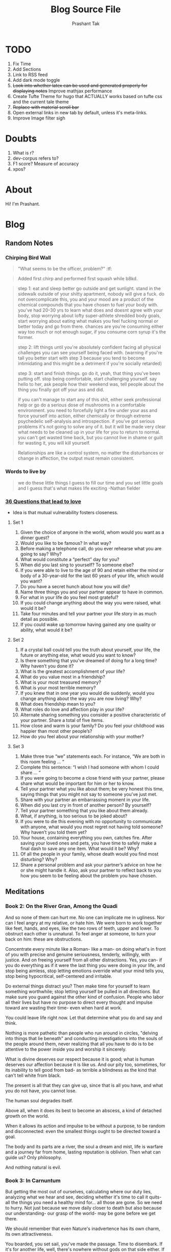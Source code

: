 :CONFIG:
#+hugo_base_dir: ../
#+seq_todo: TODO DRAFT DONE
#+options: creator:t
#+macro: updatetime {{{time(%B %e\, %Y)}}}
#+startup: inlineimages
#+startup: hidestars
# +startup: overview
#+startup: logdone
# #+startup: latexpreview
:END:

#+title: Blog Source File
#+author: Prashant Tak

* TODO
1. Fix Time
2. Add Sections
3. Link to RSS feed
4. Add dark mode toggle
5. +Look into whether latex can be used and generated properly for displaying notes+ Improve mathjax performance
6. Create Tufte Theme for hugo that ACTUALLY works based on tufte css and the current tale theme
7. +Replace with material scroll bar+
8. Open external links in new tab by default, unless it's meta-links.
9. Improve Image filter sigh
* Doubts
1. What is r?
2. dev-corpus refers to?
3. F1 score? Measure of accuracy
4. xpos?

* About
:PROPERTIES:
  :EXPORT_FILE_NAME: about
:EXPORT_HUGO_SECTION: about
:END:

Hi! I'm Prashant.

* Blog
:PROPERTIES:
:EXPORT_HUGO_SECTION: blog
:END:
** Random Notes
:PROPERTIES:
:EXPORT_FILE_NAME: random-notes
:END:
*** Chirping Bird Wall

#+begin_quote
"What seems to be the officer, problem?" :tf:
#+end_quote

#+begin_quote
Added first chirp and performed first squash while b8kd.
#+end_quote

#+begin_quote
[[../../../../../Data/Downloads/Media/channie/myNFT.jpg]]
#+end_quote

#+begin_quote
step 1: eat and sleep better go outside and get sunlight. stand in the sidewalk outside of your shitty apartment, nobody will give a fuck. do not overcomplicate this, you and your mood are a product of the chemical compounds that you have chosen to fuel your body with. you've had 20-30 yrs to learn what does and doesnt agree with your body, stop worrying about lofty super-athlete shredded body goals, start worrying about eating what makes you feel fucking normal or better today and go from there. chances are you're consuming either way too much or not enough sugar, if you consume corn syrup it's the former.

step 2: lift things until you're absolutely confident facing all physical challenges you can see yourself being faced with. (warning if you're tall you better start with step 3 because you tend to become intimidating and this might be a detriment if you're socially retarded)

step 3: start and finish things. go do it, yeah, that thing you've been putting off. stop being comfortable, start challenging yourself. say hello to her, ask people how their weekend was, tell people about the thing you finally got off your ass and did.

if you can't manage to start any of this shit, either seek professional help or go do a serious dose of mushrooms in a comfortable environment. you need to forcefully light a fire under your ass and force yourself into action, either chemically or through extreme psychedelic self-analysis and introspection. if you've got serious problems it's not going to solve any of it. but it will be made very clear what needs to be cleaned up in your life for you to return to normal. you can't get wasted time back, but you cannot live in shame or guilt for wasting it, you will kill yourself.
#+end_quote

#+begin_quote
Relationships are like a control system, no matter the disturbances or change in affection, the output must remain consistent.
#+end_quote

*** Words to live by
#+begin_quote
we do these little things I guess to
fill our time and you set little goals
and I guess that's what makes life
exciting
-Nathan fielder
#+end_quote
*** [[https://www.nytimes.com/2015/01/09/style/no-37-big-wedding-or-small.html][36 Questions that lead to love]]
+ Idea is that mutual vulnerability fosters closeness.
**** Set 1
1. Given the choice of anyone in the world, whom would you want as a dinner guest?
2. Would you like to be famous? In what way?
3. Before making a telephone call, do you ever rehearse what you are going to say? Why?
4. What would constitute a “perfect” day for you?
5. When did you last sing to yourself? To someone else?
6. If you were able to live to the age of 90 and retain either the mind or body of a 30-year-old for the last 60 years of your life, which would you want?
7. Do you have a secret hunch about how you will die?
8. Name three things you and your partner appear to have in common.
9. For what in your life do you feel most grateful?
10. If you could change anything about the way you were raised, what would it be?
11. Take four minutes and tell your partner your life story in as much detail as possible.
12. If you could wake up tomorrow having gained any one quality or ability, what would it be?
**** Set 2
13. If a crystal ball could tell you the truth about yourself, your life, the future or anything else, what would you want to know?
14. Is there something that you’ve dreamed of doing for a long time? Why haven’t you done it?
15. What is the greatest accomplishment of your life?
16. What do you value most in a friendship?
17. What is your most treasured memory?
18. What is your most terrible memory?
19. If you knew that in one year you would die suddenly, would you change anything about the way you are now living? Why?
20. What does friendship mean to you?
21. What roles do love and affection play in your life?
22. Alternate sharing something you consider a positive characteristic of your partner. Share a total of five items.
23. How close and warm is your family? Do you feel your childhood was happier than most other people’s?
24. How do you feel about your relationship with your mother?
**** Set 3
25. Make three true “we” statements each. For instance, “We are both in this room feeling ... “
26. Complete this sentence: “I wish I had someone with whom I could share ... “
27. If you were going to become a close friend with your partner, please share what would be important for him or her to know.
28. Tell your partner what you like about them; be very honest this time, saying things that you might not say to someone you’ve just met.
29. Share with your partner an embarrassing moment in your life.
30. When did you last cry in front of another person? By yourself?
31. Tell your partner something that you like about them already.
32. What, if anything, is too serious to be joked about?
33. If you were to die this evening with no opportunity to communicate with anyone, what would you most regret not having told someone? Why haven’t you told them yet?
34. Your house, containing everything you own, catches fire. After saving your loved ones and pets, you have time to safely make a final dash to save any one item. What would it be? Why?
35. Of all the people in your family, whose death would you find most disturbing? Why?
36. Share a personal problem and ask your partner’s advice on how he or she might handle it. Also, ask your partner to reflect back to you how you seem to be feeling about the problem you have chosen.
** Meditations
:PROPERTIES:
:EXPORT_FILE_NAME: meditations
:END:
*** Book 2: On the River Gran, Among the Quadi
And so none of them can hurt me. No one can implicate me in ugliness. Nor can I feel angry at my relative, or hate him. We were born to work together like feet, hands, and eyes, like the two rows of teeth, upper and lower. To obstruct each other is unnatural. To feel anger at someone, to turn your back on him: these are obstructions.

Concentrate every minute like a Roman- like a man- on doing what's in front of you with precise and genuine seriousness, tenderly, willingly, with justice. And on freeing yourself from all other distractions. Yes, you can- if you do everything as if it were the last thing you were doing in your life, and stop being aimless, stop letting emotions override what your mind tells you, stop being hypocritical, self-centered and irritable.

Do external things distract you? Then make time for yourself to learn something worthwhile; stop letting yourself be pulled in all directions. But make sure you guard against the other kind of confusion. People who labor all their lives but have no purpose to direct every thought and impulse toward are wasting their time- even when hard at work.

You could leave life right now. Let that determine what you do and say and think.

Nothing is more pathetic than people who run around in circles, "delving into things that lie beneath" and conducting investigations into the souls of the people around them, never realizing that all you have to do is to be attentive to the power inside you and worship it sincerely.

What is divine deserves our respect because it is good; what is human deserves our affection because it is like us. And our pity too, sometimes, for its inability to tell good from bad- as terrible a blindness as the kind that can't tell white from black.

The present is all that they can give up, since that is all you have, and what you do not have, you cannot lose.

The human soul degrades itself.

Above all, when it does its best to become an abscess, a kind of detached growth on the world.

When it allows its action and impulse to be without a purpose, to be random and disconnected: even the smallest things ought to be directed toward a goal.

The body and its parts are a river, the soul a dream and mist, life is warfare and a journey far from home, lasting reputation is oblivion.
Then what can guide us?
Only philosophy.

And nothing natural is evil.
*** Book 3: In Carnuntum
But getting the most out of ourselves, calculating where our duty lies, analyzing what we hear and see, deciding whether it's time to call it quits- all the things you need a healthy mind for... all those are gone.
So we need to hurry.
Not just because we move daily closer to death but also because our understanding- our grasp of the world- may be gone before we get there.

We should remember that even Nature's inadvertence has its own charm, its own attractiveness.

You boarded, you set sail, you've made the passage. Time to disembark. If it's for another life, well, there's nowhere without gods on that side either. If to nothingness, then you no longer have to put up with pain or pleasure, or go on dancing attendance on this battered crate, your body- so much inferior to that which serves it.
One is mind and spirit, the other earth and garbage.

Don't waste your the rest of your time here worrying about other people- unless it affects the common good. It will keep you from doing anything useful. You'll be too preoccupied with what so-and-so is doing, and why, and what they're saying, and what they're thinking, and what they're up to, and all the other things that throw you off and keep you from focusing on your own mind.
You need to avoid certain things in your train of thought: everything random, everything irrelevant. And certainly everything self-important or malicious.

He does only what is his to do, and considers constantly what the world has in store for him- doing his best, and trusting that all is *for* the best. For we carry our fate with us- and it carries us.

And he cares nothing for their praise- men who can't even meet their own standards.

... then don't make room for anything but it- for anything that might lead you astray, tempt you off the road, and leave you unable to devote yourself completely to achieving the goodness that is uniquely yours.

Choose what's best.
-Best is what benefits *me*.
As a rational being? Then follow through. Or just as an animal? Then say so and stand your ground without making a show of it.

Never regard something as doing you good if it makes you betray a trust, or lose your sense of shame, or makes you show hatred, suspicion, ill will, or hypocrisy, or a desire for things best done behind closed doors.

Your ability to control your thoughts- treat it with respect. It's all that protects your mind from false perceptions- false to your nature, and that of all rational beings. It's what makes thoughtfulness possible, and affection for other people, and submission to the divine.

It you do the job in a principled way, with diligence, energy and patience, if you keep yourself free of distractions, and keep the spirit inside you undamaged, as if you might have to give it back at any moment-
If you can embrace this without fear or expectation- can find fulfillment in what you're doing now, as Nature intended, and in superhuman truthfulness (every word, every utterance)- then your life will be happy.
No one can prevent that.

To make your mind your guide to what seems best: even people who deny the gods do that. Even people who betray their country. Even people who do sex behind closed doors.
If all rest is common coin, then what is unique to the good man?
To welcome with affection what is sent by fate. Not to stain or disturb the spirit within him with a mess of false beliefs.
*** Book 4
People try to get away from it all- to the country, to the beach, to the mountains. You always wish that you could too. Which is idiotic: you can get away from it anytime you like.
By going within.

An instant's recollection and there it is: complete tranquility. And by tranquility I mean a kind of harmony.

The things that have no hold on the soul. They stand there unmoving, outside it. Disturbance comes only from within- from our own perceptions.
That everything you see will soon alter and cease to exist. Think of how many changes you've already seen.
"The world is nothing but change. Our life is only perception."

If thought is something we share, then so is reason- what makes us reasoning beings.
If so, then the reason that tells us what to do and what not to do is also shared.
And if so, we share a common law.
And thus, are fellow citizens.
And fellow citizens of something.
And in that case, our state must be the world. What other entity could all of humanity belong to? And from it- from this state that we share- come thought and reason and law.

Choose not to be harmed, and you won't feel harmed. Don't feel harmed- and you haven't been.

It can ruin your life only if it ruins your character[fn:1]. Otherwise it cannot harm you- inside or not.

Two kinds of readiness are constantly needed:
1. to do only what the *logos* of authority and law directs, with the good of human beings in mind;
2. to reconsider your position, when someone can set you straight or convert you to his. But your conversion should always rest on a conviction that it's right, or benefits others- nothing else. Not because it's more appealing or more popular.

You have a mind?
-Yes.
Well, why not use it? Isn't that all you want- for it to do its job?

Not to live as if you had endless years ahead of you. Death overshadows you. While you're alive and able- be good.

The tranquility that comes when you stop caring what they say. Or think, or do. Only what *you* do. (Is this fair? Is this the right thing to do?)

But suppose those who remembered you were immortal and your memory undying. What good would it do you? And I don't just mean when you're dead, but in your own lifetime. What use is praise, except to make your lifestyle a little more comfortable?
"You're out of step- neglecting the gifts of nature to hand on someone's words in the future."

Beautiful things of any kind are beautiful in themselves and sufficient to themselves. Praise is extraneous. The object of praise remains what it was- no better and no worse. This applies, I think, even to "beautiful" things in ordinary life- physical objects, artworks.

Because most of what we say and do is not essential. If you can eliminate it, you'll have more time, and more tranquility. Ask yourself at any moment, "Is this necessary?"

Love the discipline you know, and let it support you. Entrust everything willingly to the gods, and then make your way through life- no one's master and no one's slave.

A key point to bear in mind: The value of attentiveness varies in propotion to its object. You're better off not giving the small things more time than they deserve.

Then what should we work for?
Only this: proper understanding; unselfish action; truthful speech. A resolve to accept whatever happens as necessary and familiar, flowing like water from that same source and spring.

On the verge of dying and still weighed down, still turbulent, still convinced external things can harm you, still rude to other people, still not acknowledging the truth: that wisdom is justice.

"A little wisp of soul carrying a corpse." - Epictetus.

What follows coheres with what went before. Not like a random catalogue whose order is imposed upon it arbitrarily, but logically connected. And just as what exists is ordered and harmonious. what comes into being betrays an order too. Not a mere sequence, but an astonishing concordance.

"Our words and actions should not be like those of sleepers" (for we act and speak in dreams as well) "or of children copying their parents" -doing and saying only what we have been told.

Suppose that a god announced that you were going to die tomorrow "or the day after". Unless you were a complete coward you wouldn't kick up a fuss about which day it was- what difference could it make? Now recognize that the difference between years from now and tomorrow is just as small.

Our lifetime is so brief. And to live it out in these cirumstances, among these people, in this body? Nothing to get excited about. Consider the abyss of time past, the infinite future. Three days of life or three generations: what's the difference?

Take the shortest route, the one that nature planned- to speak and act in the healthiest way. Do that, and be free of pain and stress, free of all calculation and pretension.

[fn:1] Character, as in the upholding of your innate morals, not as what is percieved by others.
*** Book 5
At dawn, when you have trouble getting out of bed, tell yourself: "I have to go to work- as a human being. What do I have to complain of, if I'm going to do what I was born for- the things I was brought into the world to do? Or is *this* what I was created for? To huddle under the blankets and stay warm?"
-But it's nicer here...
So you were born to feel "nice"? Instead of doing things and experiencing them? Don't you see the plants, the birds, the ants and spiders and bees going about their individual tasks, putting the world in order, as best as they can? And you're not willing to do your job as a human being? Why aren't you running to do what your nature demands?

But nature set a limit on that- as it did on eating and drinking. And you're over the limit. You've had more than enough of that. But not of working. There you're still below your quota.

Is helping others less valuable to you? Not worth your effort?

If an action or utterance is appropriate, then it's appropriate for you. Don't be put off by other people's comments and criticism. If it's right to say or do it, then it's the right thing for you to do or say.

Practice the virtues you *can* show: honesty, gravity, endurance, austerity, resignation, abstinence, patience, sincerity, moderation, seriousness, high-mindedness. Don't you see how much you have to offer- beyond excuses like "can't"? And yet you still settle for less.

Prayer for the Athenians:
/Zeus, rain down, rain down
On the lands and fields of Athens./
Either no prayers at all- or one as straightforward as that.

Look at the accomplishment of nature's plans in that light- the way you look at your own health- and accept what happens (even if it seems hard to accept). Accept it because of what it leads to: the good health of the world, and the well-being and prosperity of Zeus himself, who would not have brought this on anyone unless it brought benefit to the world as a whole. No nature would do that- bring something about that wasn't beneficial to what it governed.

[To be continued...]
** Worklog
:PROPERTIES:
:EXPORT_FILE_NAME: worklog
:END:
*** 1 June 2022
+ [-] Leave Everything, Learn Python
+ [ ] IUASCO
+ [ ] Programming Perl
+ [ ] DAS - From Scratch
*** 9 February 2022
+ [X] AnE Lab
+ [X] IIC Assignment
+ [X] DSA Catchup
+ [X] DSA Lab
+ [X] OOP 27 Jan Lecture

*** 3 February 2022
+ [X] Problem Formulation
*** 2 February 2022
+ [X] AnE Lab Submission (10 AM, 3rd Feb)
+ [X] SOP 2 Small Papers
+ [X] PowE Lab
*** 31 January 2022
+ [X] Chapter 2 T2 PowE
+ [X] Might be Test in AnE, so practice problems
+ [X] Prepare for IIC Tut too
** Morphosyntactic Tagging with a Meta-BiLSTM Model - An Overview
:PROPERTIES:
:EXPORT_FILE_NAME: nnfl-paper
:EXPORT_AUTHOR: Bernd Bohnet, et al
:END:
(Subtitle: /I had shingles, which is a painful disease./)
[[file:assets/machine_learning.png]]

This post contains a complete overview of the titled paper and provides a basic outline of related concepts. This paper aims to investigate to what extent having initial sub-word and word context insensitive representations affect performance.

*** Abstract
1. RNN leads to advances in speech tagging accuracy [[https://www.aclweb.org/anthology/K18-2001.pdf][Zeman et al]]
2. Common thing among models, /rich initial word encodings/.
3. Encodings are composed of recurrent character-based representation with learned and pre-trained word embeddings[fn:10].
4. Problem with the encodings, context restriced to a single word hence only via subsequent recurrent layers the word information is processed.
5. The paper deals with models that use RNN with sentence-level context.
6. This provides results via synchronized training with a meta-model that learns to combine their states.
7. Results are provided on part-of-speech and morphological tagging[fn:1] with great performance on a number of languages.
*** Terms
1. Morphosyntactic = Morphology + Syntax and Morphology is study of words, how they are formed, and their relationship to other words in the same language.
2. [[https://medium.datadriveninvestor.com/how-do-lstm-networks-solve-the-problem-of-vanishing-gradients-a6784971a577][RNN]]: [[https://arxiv.org/pdf/1211.5063.pdf][On difficulty of training RNNs]]
3. [[http://colah.github.io/posts/2015-08-Understanding-LSTMs/][LSTM]]: Long Short-Term Memory is a type of RNN that addresses the vanishing gradient problem through additional cells, input and output gates.
4. BiLSTM: It is a sequence processing model that consists of two LSTMs. They effectively increase the amount of information available to the network, improving the context available to the algorithm (e.g. knowing what words immediately follow and precede a word in a sentence).
*** [[https://www.kdnuggets.com/2018/06/getting-started-natural-language-processing.html][Basics of NLP]] / Pre-requisites
**** Key Terms
1. *NLP*: Natural Language Processing concerns itself with interaction of technology with human languages.
2. *Tokenization*: An early step in the NLP process which splits longer strings of text into smaller pieces, or /tokens/.
3. *Normalization*: A series of tasks meant to put all text on a level playing field i.e. converting it to lowercase, removing punctuation, expanding contractions, converting numbers to their word equivalents, stripping white space, removing stop words and so on.
   + *Stemming*: Process of eliminating affixes (suffixes, prefixes, infixes, circumfixes) from a word to obtain its stem. For example, /running/ becomes /run/.
   + *Lemmatization*: It's related to stemming but is able to capture canonical forms based on the word's lemma (root form). For example, /better/ would turn into /good/.
4. *Corpus*: The latin word for /body/ refers to a collection of texts which may be formed of a single language of texts, or multiple. They are generally used for statistical linguistic analysis and hypothesis testing.
5. *Stop words*: Filter words which contribute little to the overall meaning of text since they are the very common words of the language. For example: /the/, /a/ etc.
6. *Parts-of-speech (POS) Tagging*: It consists of assigning a category tag to the tokenized parts of a sentence such as nouns, verbs, adjectives etc. The category of words is distinguished since they share similar grammatical properties.
7. *Statistical Language Modeling*: It's the process of building a model which takes /words/ as input and assign probabilities to the various sequences that can be formed using them.
8. *Bag of words*: It's a representation model used to simplify the contents of a selection of text by just reducing the words to their frequency.
9. *n-gram*: It focuses on preserving contagious sequences of N items from the text selection.
**** A framework for NLP
1. *Data Collection or Assembly*: Building the corpus
2. *Data Preprocessing*: Perform operations on the collected corpus which consists of tokenization, normalization, substitution (noise removal).
3. *Data Exploration & Visualization*: Includes visualizing word counts and distributions, generating wordclouds, performing distance measures.
4. *Model Building*: Choosing the language models (FSM, MM), classifiers and sequence models (RNNs, LSTMs).
5. *Model Evaluation*
**** Data Representation
1. We need to encode text in a way that can be controlled by us using a statistical classifier.
2. We go from a set of categorical features in text: words, letters, POS tags, word arrangement, order etc to a series of /vectors/.
3. *One-hot Encoding* (Sparse Vectors) :
   + Each word, or token corresponds to a vector element.
   + Result of one-hot encoding is a sparse matrix, that is, for a corpus containing a lot of tokens, representing a small subset of them would lead to a lot of zero vectors which would consume a large amount of memory.
   + One more drawback is that while it contains the information regarding the presence of a certain word, it lacks positional information so making sense of the tokens is not an option. For example, /Kate hates Alex/ is the same as /Alex hates Kate/.
   + Variants of one-hot encoding are /bag-of-words/, /n-gram/ and /TF-IDF/ representations.
4. *Dense Embedding Vectors*:
   + The information of the semantic relationship between tokens can be conveyed using manual or learned POS tagging that determines which tokens in a text perform what type of function. (noun, verb, adverb, etc)
   + This is useful for /named entity recognition/, i.e. our search is restricted to just the nouns.
   + But if one represents /features/[fn:2] as dense vectors i.e. with core features embedded into an embedding space of size /d/ dimensions, we can compress the number of dimensions used to represent a large corpus into a manageable amount.
   + Here, each feature no longer has its own dimension but is rather mapped to a vector.
**** [[http://www.iro.umontreal.ca/~lisa/pointeurs/turian-wordrepresentations-acl10.pdf][Word Representation]]
**** [[https://medium.com/analytics-vidhya/information-from-parts-of-words-subword-models-e5353d1dbc79#:~:text=Subword%2Dmodels%3A%20Byte%20Pair%20Encodings%20and%20friends,-2.1%20Byte%20pair&text=Byte%20pair%20encoding%20(BPE)%20is,pairs%20into%20a%20new%20byte.&text=BPE%20is%20a%20word%20segmentation,(Unicode)%20characters%20in%20data.][Subword models]]
1. *Purely Character-level models*: In character-level modes, word embeddings[fn:3] can be composed of character embeddings which have several advantages. /Character-level/ models are needed because:
   + Languages like Chinese don't have /word segmentations/.
   + For languages that do have, they segment in different ways.
   + To handle large, open, informal vocabulary.
   + Character level model can generate embeddings for /unknown/ words.
   + Similar spellings share similar embeddings
2. *Subword-models*: TBD???
*** Morphology
It is a section of grammar whose main objects are *words* of languages, their /significant parts/ and /morphological signs/. Morphology studies:
+ Inflection
+ Derivation
+ POS
+ Grammatical values
**** Grammatical Value

*** Introduction
Morphosyntactic tagging accuracy has improved due to using BiLSTMs to create /sentence-level context sensitive encodings/[fn:4] of words which is done by creating an initial context insensitive word representation[fn:5] having three parts:
1. A dynamically trained word embedding
2. A fixed pre-trained word-embedding, induced from a large corpus
3. A sub-word character model, which is the final state of a RNN model that ingests one character at a time.
In such a model, sub-word character-based representations only interact via subsequent recurrent layers. To elaborate, context insensitive representations would normalize words that shouldn't be, but due to the subsequent BiLSTM layer, this would be overridden. This behaviour differs from traditional linear models.[fn:6]

This paper aims to investigate to what extent having initial subword and word context insensitive representations affect performance. It proposes a hybrid model based on three models- context sensitive initial character and word models and a meta-BiLSTM model which are all trained synchronously.

On testing this system on 2017 CoNLL data sets, largest gains were found for morphologically rich languages, such as in the Slavic family group. It was also benchmarked on English PTB(?) data, where it performed extremely well compared to the previous best system.
*** Related Work
1. An excellent example of an accurate linear model that uses both word and sub-word features.[fn:6] It uses context sensitive n-gram affix features.
2. First Modern NN for tagging which initially used only word embeddings[fn:7], was later extended to include suffix embeddings.[fn:8]
3. TBD TBD
4. This is the jumping point for current architectures for tagging models with RNNs.[fn:5]
5. Then [fn:4] showed that subword/word combination representation leads to state-of-the-art morphosyntactic tagging accuracy.
*** Models
**** Sentence-based Character Model
In this model, a BiLSTM is applied to all characters of a sentence to induce fully context sensitive initial word encodings. It uses sentences split into UTF8 characters as input, the spaces between the tokens are included and each character is mapped to a dynamically learned embedding. A forward LSTM reads the characters from left to right and a backward LSTM reads sentences from right to left.

#+CAPTION: Sentence-based Character Model: The representation for the token /shingles/ is the concatenation of the four shaded boxes.
[[file:assets/nnfl1a.png]]

For an /n/-character sentence, for each character embedding \((e_{1}^{char},...,e_{n}^{char})\), a BiLSTM is applied:
\[
f_{c,i}^{0},b_{c,i}^{0} = BiLSTM(r_{0},(e_{1}^{char},...,e_{n}^{char}))_{i}
\]
For multiple layers(/l/) that feed into each other through the concatenation of previous layer encodings, the last layer has both forward \((f_{c,l}^{l},...,f_{c,n}^{l})\) and backward \((b_{c,l}^{l},...,b_{c,n}^{l})\) output vectors for each character.

To create word encodings, relevant subsets of these context sensitive character encodings are combined which can then be used in a model that assigns morphosyntactic tags to each word directly or via subsequent layers. To accomplish this, the model concatenates upto four character output vectors: the {/forward, backward/} output of the {/first, last/} character in the token /T/ = \((F_{1st}(w), F_{last}(w), B_{1st}(w), B_{last}(w))\) which are represented by the four shaded box in /Fig. 1/.

Thus, the proposed model concatenates all four of these and passes it as input to an multilayer perceptron (MLP):
\[
g_{i} = concat(T)
\]
\[
m_{i}^{chars} = MLP(g_{i})
\]
A tag can then be predicted with a /linear classifier/ that takes as input \(m_{i}^{chars}\), applies a /softmax/ function and chooses for each word the tag with highest probability.
**** Word-based Character Model
To investigate whether a sentence sensitive character model (/Fig.1/) is better than a model where the context is restricted to the characters of a word, (/Fig.2/) which uses the final state of a unidirectional LSTM, combined with the attention mechanism of (ADD REF: cao rei) over all characters.

#+CAPTION: Word-based Character Model: The token is represented by concatenation of attention over the lightly shaded boxes with the final cell (dark box).
[[file:assets/nnfl1b.png]]

#+CAPTION: BiLSTM variant of Character-level word representation
[[file:assets/nnfl1.png]]

**** Sentence-based Word Model
The inputs are the words of the sentence and for each of the words, we use pre-trained word embeddings \((p_{1}^{word},...,p_{n}^{word})\) summed with a dynamically learned word embedding for each word in the corpus \((e_{1}^{word},...,e_{n}^{word})\):
\[
in_{i}^{word} = e_{i}^{word}+p_{i}^{word}
\]
The summed embeddings \(in_{i}\) are passed as input to one or more BiLSTM layers whose output \(f_{w,i}^{l}, b_{w,i}^{l}\) is concatenated and used as the final encoding, which is then passed to an MLP:
\[
o_{i}^{word} = concat(f_{w,i}^{l}, b_{w,i}^{l})
\]
\[
m_{i}^{word} = MLP(o_{i}^{word})
\]
The output of this BiLSTM is essentially the Word-based Character Model before tag prediction, with the exception that the word-based character encodings are excluded.

#+CAPTION: Tagging Architecture of Word-based Character Model and Sentence-based Word Model
[[file:assets/nnfl2a.png]]

**** Meta-BiLSTM: Model Combination
If each of the character or word-based encodings are trained with their own loss and are combined using an additional meta-BiLSTM model, optimal performance is obtained. The meta-biLSTM model concatenates the output of context sensitive character and word-based encoding for each word and puts this through another BiLSTM to create an /additional/ combined context sensitive encoding. This is followed by a final MLP whose output is passed to a linear layer for tag prediction.
\[
cw_{i} = concat(m_{i}^{char}, m_{i}^{word})
\]
\[
f_{m,i}^{l}, b_{m,i}^{l} = BiLSTM(r_{0},(cw_{0},...,cw_{n}))_{i}
\]
\[
m_{i}^{comb} = MLP(concat(f_{m,i}^{l}, b_{m,i}^{l}))
\]

#+CAPTION: Tagging Architecture of Meta-BiLSTM. Data flows along the arrows and the optimizers minimize the loss of the classifiers independently and backpropogate along the bold arrows.
[[file:assets/nnfl2b.png]]
**** Training Schema
Loss of each model is minimized independently by separate optimizers with their own hyperparameters which makes this a multi-task learning model and hence a schedule must be defined in which individual models are updated. In the proposed algorithm, during each epoch, each of the models are updated in sequence using the entire training data.

[[file:assets/nnflAlg.png]]

In terms of model selection, after each epoch, the algorithm evaluates the tagging accuracy of the development set and keeps the parameters of the best model. Accuracy is measured using the meta-BiLSTM tagging layer, which requires a forward pass through all three models. Only the meta-BiLSTM layer is used for model selection and test-time prediction.

The training is synchronous as the meta-BiLSTM model is trained in tandem with the two encoding models, and not after they have converged. When the meta-BiLSTM was allowed to back-propagate through the whole network, performance degraded regardless of the number of loss functions used. Each language could in theory used separate hyperparameters but identical settings for each language works well for large corpora.
*** Experiments and Results
**** Experimental Setup
The word embeddings are initialized with zero values and the pre-trained embeddings are not updated during training. The dropout[fn:9] used on the embeddings is achieved by a single dropout mask and dropout is used on the input and the states of the LSTM.

#+NAME: Architecture
| Model | Parameter                     | Value |
|-------+-------------------------------+-------|
| C,W   | BiLSTM Layers                 |     3 |
| M     | BiLSTM Layers                 |     1 |
| CWM   | BiLSTM size                   |   400 |
| CWM   | Dropout LSTM                  |  0.33 |
| CWM   | Dropout MLP                   |  0.33 |
| W     | Dropout Embeddings            |  0.33 |
| C     | Dropout Embedding             |   0.5 |
| CWM   | Nonlinear Activation Fn (MLP) |   ELU |

TODO Add two remaining tables
**** Data Sets
**** POS Tagging Results
**** POS Tagging on WSJ
**** Morphological Tagging Results
*** Ablation Study (Takeaways)
+ *Impact of the training schema*: Separate optimization better than Joint optimization
+ *Impact of the Sentence-based Character Model*: Higher accuracy than word-based character context
+ *Impact of the Meta-BiLSTM Model Combination*: Combined model has significantly higher accuracy than individual models
+ *Concatenation Strategies for the Context-Sensitive Character Encodings*: Model bases a token encoding on both forward and backward character representations of both first and last character in token. (/Fig. 1/) ....
+ *Sensitivity to Hyperparameter Search*: With larger network sizes, capacity of the network increases, but it becomes prone to overfitting. Future variants of this model might benefit from higer regularization.
+ *Discussion*: TODO Proposed modifications
*** Conclusions
*** Readings and Resources
1. Pytorch: [[https://pytorch.org/tutorials/beginner/nn_tutorial.html][Beginner Guide]], [[https://deeplizard.com/learn/playlist/PLZbbT5o_s2xrfNyHZsM6ufI0iZENK9xgG][Detailed Guides]], [[https://www.cs.toronto.edu//~lczhang/360/][Notebook form]]
2. Math: [[https://explained.ai/matrix-calculus/index.html][Matrix Calculus]], [[https://mml-book.com/][Book]]
3. Basics:
   + [[https://www.kaggle.com/learn/python][Python]]
   + [[https://realpython.com/jupyter-notebook-introduction/#getting-up-and-running-with-jupyter-notebook][Jupyter]]
   + [[http://cs231n.github.io/python-numpy-tutorial/#numpy][Numpy]], [[https://nbviewer.jupyter.org/github/jrjohansson/scientific-python-lectures/blob/master/Lecture-2-Numpy.ipynb][Numpy 2]]
   + [[https://mlcourse.ai/articles/topic1-exploratory-data-analysis-with-pandas/][Pandas]], [[https://www.kaggle.com/learn/pandas][Pandas 2]]
   + [[https://mlcourse.ai/articles/topic2-visual-data-analysis-in-python/][Matplotlib]], [[https://matplotlib.org/matplotblog/posts/an-inquiry-into-matplotlib-figures/][Matplotlib 2]]
   + [[https://mlcourse.ai/articles/topic2-part2-seaborn-plotly/][Seaborn]]
   + [[http://scipy-lectures.org/][Overview]]
4. Interactive Tutorials on [[https://www.deeplearning.ai/ai-notes/initialization/][Weight Initialization]], [[https://www.deeplearning.ai/ai-notes/optimization/][Different Optimizers]]
5. Rougier's Bits
   + [[https://github.com/rougier/matplotlib-tutorial][Matplotlib Tutorial]], [[https://github.com/matplotlib/cheatsheets][Matplotlib Cheatsheets]]
   + [[https://github.com/rougier/numpy-tutorial][Numpy Tutorial]], [[https://www.labri.fr/perso/nrougier/from-python-to-numpy/][From Python to Numpy]], [[https://github.com/rougier/numpy-100][100 Numpy Exercises]]
   + [[https://www.labri.fr/perso/nrougier/python-opengl/][Python & OpenGL for Scientific Visualization]], [[https://github.com/rougier/scientific-visualization-book][Scientific Visualization]]
6. NLP: [[https://github.com/microsoft/nlp-recipes][Best Practices]], [[https://nlpoverview.com/][DL Techniques for NLP]]
7. BiLSTM: [[https://arxiv.org/pdf/1807.00818v1.pdf][Improving POS tagging]]
8. [[https://github.com/google/meta_tagger][Implementation]] of the paper
*** Specific to Paper
1. [[https://universaldependencies.org/guidelines.html][Universal Dependencies]]
2. [[https://lena-voita.github.io/nlp_course.html][Great Tutorial for NLP]]
3. [[https://github.com/Sdernal/Morphology/blob/master/README.md][Morphology]]
*** Footnotes
[fn:1] Morphological tagging is the task of assigning labels to a sequence of tokens that describe them morphologically. As compared to Part-of-speech tagging, morphological tagging also considers morphological features, such as case, gender or the tense of verbs.
[fn:2] They are the different categorical characteristic of the given data. For example, it could be /grammatical/ classes or some /physical/ features. It is context and result dependent. Then for each token, a weight is assigned to it with respect to each feature.
[fn:3] A word embedding is a learned representation for text where words that have the same meaning have a similar representation.
[fn:4] [[https://www.aclweb.org/anthology/K17-3002.pdf][Graph based Neural Dependency Parser]]
[fn:5] [[https://arxiv.org/pdf/1604.05529.pdf][POS Tagging with BiLSTM]]
[fn:6] [[http://citeseerx.ist.psu.edu/viewdoc/download;jsessionid=40AFFD632AC50016FE3B435B5C3FD50F?doi=10.1.1.4.7273&rep=rep1&type=pdf][*Fast POS Tagging: SVM Approach]]
[fn:7] [[http://machinelearning.org/archive/icml2008/papers/391.pdf][Unified architecture for NLP]]
[fn:8] [[https://www.jmlr.org/papers/volume12/collobert11a/collobert11a.pdf][NLP(almost) from Scratch]]
[fn:9] Dropping out units (hidden and visible) in a neural network, helps prevent the network from overfitting.
[fn:10] [[https://medium.com/@b.terryjack/nlp-everything-about-word-embeddings-9ea21f51ccfe][Everything about Embeddings]] Embedding converts symbolic representations into meaningful
** Another nix post in the wall
:PROPERTIES:
:EXPORT_FILE_NAME: nix-intro
:END:
*** Starting
Are you using Nixos? This is not for you.
Do you want multi-user installation? This is not for you.
This is only useful if you want to use both flakes and home-manager.

+ Single-user installation (no sudo needed, easier to remove, good for testing purposes)
  #+begin_src sh
  sh <(curl -L https://nixos.org/nix/install) --no-daemon
  #+end_src
+ Source the new profile or login.
    =. ~/.nix-profile/etc/profile.d/nix.sh=
+ Since most of the nix "guides" are outdated, check what your current version supports =nix --help=, at the time of writing this, there's no need to enable experimental features for flakes :)
+ Upgrading nix:
  #+begin_src sh
  nix-channel --update; nix-env -iA nixpkgs.nix nixpkgs.cacert
  #+end_src
+ Check if =nixpkgs-unstable= channel (package sources basically) is installed or not by =nix-channel --list=
+ You can look at user-installed packages by =nix-env --query=
*** Home manager:
Allows declarative configuration of user-specific (non global) packages and dotfiles.
****** Installation
  #+begin_src sh
  nix-channel --add https://github.com/nix-community/home-manager/archive/master.tar.gz home-manager
  nix-channel --update
  #+end_src

    In =.bash_profile=. (might not be needed for single-user systems, check back later)
  #+begin_src sh
  export NIX_PATH=${NIX_PATH:+:$NIX_PATH}$HOME/.nix-defexpr/channels:/nix/var/nix/profiles/per-user/root/channels
  #+end_src

    In your =.bash_profile=, add below and source the profile for your current session.
  #+begin_src sh
  source "$HOME/.nix-profile/etc/profile.d/hm-session-vars.sh"
  #+end_src
****** Configuration
Now check =~/.config/nixpkgs/home.nix=, if it exists then for the most part you've successfully installed (not sure about configuration) home-manager. Building a configuration produces a directory in the Nix store that contains all files and programs that should be available in your home directory and Nix user profile, respectively. Run =home-manager build= to successfully verify. Also periodically check =home-manager news= for updates regarding new changes to packages that are referred in your config. After [[https://nix-community.github.io/home-manager/index.html#sec-install-standalone][adding some packages]] (section 2.1), run =home-manger switch=.
*** Fleyks
Flakes allow us to define inputs (you can think of them as dependencies) and outputs of packages in a declarative way and allow for dependency pinning using locks. As of writing this (June 2022) flakes are still experimental, so they must be enabled explicitly, ugh.

#+begin_src sh
nix-env -iA nixpkgs.nixFlakes
#+end_src

This replaces nix 2.9.0 with 2.8.1? WTF is happening. Sigh, for now we enable experimental features.

#+begin_src sh
mkdir -p ~/.config/nix
echo 'experimental-features = nix-command flakes' >> ~/.config/nix/nix.conf
#+end_src

God, the documentation is so stinky for flakes, like there are /n/ variants sayings /n^2/ different things, so for now I'm just winging it. Comment out the stateVersion from =home.nix= and in the same directory create a =flake.nix=. Replace jdoe with your username. Also the stateVersion can be changed accordingly to upgrade your =home-manager=.

#+begin_src nix
{
  description = "Home Manager configuration of Jane Doe";

  inputs = {
    # Specify the source of Home Manager and Nixpkgs
    home-manager.url = "github:nix-community/home-manager";
    nixpkgs.url = "github:nixos/nixpkgs/nixos-unstable";
    home-manager.inputs.nixpkgs.follows = "nixpkgs";
  };

  outputs = { home-manager, ... }:
    let
      system = "x86_64-linux";
      username = "jdoe";
    in {
      homeConfigurations.${username} = home-manager.lib.homeManagerConfiguration {
        # Specify the path to your home configuration here
        configuration = import ./home.nix;

        inherit system username;
        homeDirectory = "/home/${username}";
        # Update the state version as needed.
        # See the changelog here:
        # https://nix-community.github.io/home-manager/release-notes.html#sec-release-21.05
        stateVersion = "22.05"; # TODO add current unstable home-manager version

        # Optionally use extraSpecialArgs
        # to pass through arguments to home.nix
      };
    };
}
#+end_src

Now it's time to flake-ify your =hm=. Here <flake-uri> would be =path:.config/nixpkgs= assuming your pwd is =~=.

#+begin_src sh
home-manager switch --flake '<flake-uri>#jdoe'
#+end_src

The flake inputs are not upgraded automatically when switching. The analogy to the command =home-manager --update= ... is =nix flake update=. If updating more than one input is undesirable, the command =nix flake lock --update-input <input-name>= can be used.

** Old Headings
*** Why?
*** Benefits
*** Home-manager
*** Flakes
*** Overlays
*** Profiles
*** Multi User
*** Nix Shell
** Japanese Resources :noexport:
   :PROPERTIES:
   :EXPORT_FILE_NAME: japanese-guide
   :END:
*** JPod101
    Add a nice collection of their videos and cheatsheet materials since most sources don't really tell much about their actual content.
*** Hiragana
    + Why? All other basic textbooks have as requirement, romaji as a crutch that hurts later on
    + Tofugu Guide
    + Tae Kim Quiz
*** Katakana
    + Important thing to not delay learning it even when other sources say so.
    + TODO Add sources and more info
*** Kanji + Grammar + Vocabulary
**** Intro
     + Important step because after crossing the initial simple hurdle you're presented with a mammoth choice.
     + Genki - Mention ToKini
     + Grammar - Use genki before Tae Kim??
     + Kanji - Can I promote WaniKani Anki Deck???
     + Vocabulary
     + Readings - Tofugu article
**** Tango N5 deck
     | 彼   | Kare   | He   |
     | 彼女 | Kanojo | She  |
     | 名前 | Namae  | Name |
     |      |        |      |

*** Grammar Points
**** Verb Conjugation
     Start with misa's video then watch Andy's.
**** Particles (Do after conjugation!)
     + =は= (pronounced as wa): TOPIC MARKER- It marks the topic of a clause and creates focus. Translation: /as for, speaking of/. It can also be use as a CONTRASTING MARKER where =demo= acts as /but/ For example, I eat bread, *but* I *don't* eat butter. Here the topics bread and butter would be followed by the topic marker. =kore= means /this/ can can be just as a pointer for distinguishing an object
     + =ga=: SUBJECT PARTICLE- Since it denotes existence, it is generally used with =arimasu= and =imasu= (for animate things) meaning (/to have/ or /to exist/) There existence copulas can be negated by turning =su= to =sen=. It can be used as a DESIRE MARKER: `S + O + =ga= + Adjective of desire` for example =hoshii desu= which is /(I) want/ or `Stem of verb + =tai desu= ` which is /[I] want to [verb]/.
*** Pitch Accent
- Playlist
- My notes
- kotu.io

*** Bunpro
**** N5
***** Level 1
      1. da:
         + to be/is
         + Do not use with i-adj. (Cure Dolly video)
         + Noun+da
         + na-adj+da
         + Casual
      2. desu:
         + to be/is
         + Can be used with both na/i-adj
         + Noun/Adj + desu
         + Polite version of da
      3. wa(ha):
         + denotes the .... (use notes from text)
         + Sentence Topic + wa
         + Emphasizes what comes after it unlike ga.
         + ....
      4. mo:
         + also, too as well
         + Noun + mo
         + atashi mo. (me too)
         + Kore mo sensei desu. (He is also a teacher)
      5. kore:
         + this
         + kore wa penn desu.
         + kore mo hitsyoo desu. (This is also necessary)
      6. no:
         + indicates possession
         + Noun 1 + no + Noun 2
         + これも私のペンです。 (This is also my pen)
      7. ii:
         + adjective meaning "good"
         |          | Present | Past        |
         | Postive  | ii      | yokatta     |
         | Negative | yokunai | yokunakatta |
         + yoku also means "frequently/often" be careful
         + テストは、よくなかった。(Test was not good)
      8. ka:
         + question particle
         + Phrase + ka
         + 明日もいいですか。(ashita) (Is tomorrow also good?)
***** Level 2
      1. deshoo:
         + right? probably
         + Asking for confirmation
         + Noun/Verb/Adj + deshyoo
         + 明日も雨でしょう。 (ashita, ame) (It will also probably rain tomorrow)
      2. ga:
         + Subject marker identifier
         + Subject + ga
         + Denotes who or what performed the action, emphasizes what came before it
      3. sore:
         + that
         + それもいいです。(That is also good.)
      4. ru-verbs/Ichidan verbs:
         | Conjugation | Casual      | Polite           |
         | Present     | taberu      | tabemasu         |
         | Past        | tabeta      | tabmashita       |
         | Negative    | tabenai     | tabemasen        |
         | Neg. Past   | tabenakatta | tabemasendeshita |
      5. gaaru:
         + To be/ There is
         + Polite form: gaarimasu
         + Noun + gaaru
         + For non-living things
         + Ga is often omitted in casual speech
      6. koko:
         + here/ this place
         + (Near the speaker)
      7. to:
         + and/ with
         + Noun + to + Noun/Verb
         + When listing nouns, to: exhaustive, ya: non-exhaustive
      8. ~ ndesu.nodesu
         +

*** Anki Deck Sequence:
1. Hiragana Deck
2. Katakana Deck
3. Katakana Sentences
4. Kanji Deck: Either RTK order Allinone or WaniKani? or Kanji deck by [[https://sites.google.com/view/jo-mako/home][Jo Mako]]
5. Grammar Deck: Jo Mako
6. Vocabulary: Tango decks + JP1K + Kanji in context
** Creating a blog using ox-hugo, org mode and github pages
:PROPERTIES:
:EXPORT_FILE_NAME: blog-creation
:END:

I was going to make a post explaining how I made this blog but it was rendered pretty useless by [[https://dev.to/usamasubhani/setup-a-blog-with-hugo-and-github-pages-562n][this.]] So yeah, I might archive this later.

1. Install hugo from your package manager.
2. Create a new site:
   #+begin_src sh
hugo new site blog
   #+end_src
3. Add a theme:
   #+begin_src sh
cd blog
git init
git submodule add <theme_url> themes/<name>
   #+end_src
4. Install ox-hugo in emacs
   #+begin_src emacs-lisp
;; goes in packages.el
(package! ox-hugo)

;; goes in config.el
(use-package ox-hugo
  :after ox)
   #+end_src
5. TODO Explain the process of content and properties, tags etc.
6. Export
7. Config.toml (theme, title, url, publishdir, etc)
8. Run server, check localhost.
9. Push
10. Go to GitHub repository Settings > GitHub pages. Select /docs in Source.
11. Voila!
** Updates & A letter to self
:PROPERTIES:
:export_file_name: january-update
:END:
Hi there, it's been a while.
I doubt anyone's reading these but I felt like writing something regardless.

So I've started going ham into kanji study again, (hopefully this time it's more fruitful) and I think that now I'm getting the appeal of immersion and how beneficial it can be paired with the right amount of active recognition of what you're recalling from your anki reps.

Coming to the S.M.A.R.T. (Specific, Measurable, Attainable, Realistic, and Time Bound) goals regarding japanese, let's try to set some shall we? So that we have something to look forard to and back on.

+ In the month of february, you should ideally finish JLPT N5 vocabulary and kanji, also for kanji, it should be the RRTK450 deck.
+ Alongwith that, you should start repping JP1K if it's manageable.
+ For the final and optional goal, you should try to go through atleast the entire beginner's section of TaeKim.

Moving onto academic stuff, I messed up my sleeping schedule again and due to which I missed an easy test. This had been a problem that has persistently plagued me in the past and has done a lot of harm to my grades. So we should set some lifestyle goals.

+ Sleep around 11 PM, no more late night twitch streams or binging TV shows. You can do the same in between classes or watch highlights later. If you don't set your priorities now, you'll definitely regret it later.
+ One thing that I was very skeptical of in the past was taking baths daily, (even now I get lazy all the time), but what I've realised is that it really helps reset your mind and freshens up your body in inexplicable ways. So you should really try to follow through with this.
+ The major time consuming activites of your day are watching random stuff on streaming websites, to turn that into a positive you should really devote that time into immersion, that'll count towards your language learning hours and leisure time simultaneously.
+ The other major time sink is constantly checking the three social media platforms that you engage with, namely Twitter, Instagram and Discord. Now you shouldn't go all out and stop using these services altogether, you've tried that in the and have failed. A better alternative would be to set time limits/period each day during which you'll browse these networks. For now, a good starting point would be 30 mins each day after 9PM.

Now comes the real stuff, the reason why this post is needed and whenever you feel that you're straying from the goals mentioned here, what you should look back to.

There's an extremely urgent requirement for you to succeed in your college life which most of the shows that you watch fail to depict, that is having good grades. For as long as you've been in college, you've tried to portray yourself as this person that doesn't care about grades and in the process hampered your academic capabilites a lot. This type of attitude would've been fine if you were actually doing well but with that clearly not being the case, it's high time that you really change your attitude. The goals for this semester would be having consistent reviews of daily classes, just look at the situation as doing anki reps, if you miss a single day, it piles up so much that recovering is hard and the burden increases exponentially. Since the semester has just started you can easily make up for the lost time.

+ [A] Daily revisions of the day's classes
+ [B] Preparing for next day's classes
+ [C] Attempt textbook questions

Now it's time for miscellaneous things that you should really focus on in order to really up your skillset and builld up your credentials.
+ Finish SOP work by tuesday, you have that meeting on wednesday which /really, really/ needs to go well. Oh and one more thing that I would've completely missed, finish Power Electronics lab work.
+ Start going through the ITMO lectures, your goal should be to be done with them by the time February comes to an end.
+ One thing which you've been really lackadaisical about is having an internship which would reflect your work ethic and since you didn't really have the grades to sit for them during last season, you thought you'd /"crack"/ GSoC and add that as work experience, alas your sloth-like mentality has put you in a very difficult position when it comes to that too, since you've practically made no effort to keep in touch with the org or contribute towards their project while others have made huge strides, you need to play catch-up now.
+ Start going through their code base, look at issues, merged PRs and previous year successful contributions, try to model them and constantly stay in touch with the org members so that they're aware of your existence. Build up some kind of rapport with them so that they feel like you're in it for the long run.
+ Optional goals for this category would be to work a bit on corfu and mpc/music modules for doom.

This is all I could think of for now, and since your OOP lab's starting in any minute, so it's time to pen down, call it a day and follow through on what you've put out for the whole world to see.

You're responsible for your own success.

Go break a leg! :)
* Readings
* Resources
* Notes
:PROPERTIES:
:EXPORT_HUGO_SECTION: notes
:END:
** Computation
:PROPERTIES:
:EXPORT_FILE_NAME: computation-das
:END:
*** Simplicity
**** Turing Machine

- Infinite Tape: For memory purposes
  =....................BBBBBBBBBBBBBB................=
  =..........................^.......................=

#+begin_src python
user.save()
user.email = "alice@example.com"
#+end_src

**** Lambda Calculus
*** Limits - The Halting Problem
*** Structure
**** Turing Equivalence
**** Finite State Machines
**** Chomsky Hierarchy
1. Regex
2. Recognize Python
3. Recognize C++, JS etc
4. Turing-equivalent
** Differential Geometry :noexport:
:PROPERTIES:
:EXPORT_FILE_NAME: dg-notes
:END:
*** Theory of Space Curves
**** Representation of space curves
+ Level Curve: f(x,y,z) = C
+ From level curves to parametrized curves:
  $y=x^{2} <-----> \gamma(t)=(\gamma_{1}(t),\gamma_{2}(t))$ Taking $\gamma_{1}(t)=t$, we get $\gamma_{2}(t)=t^{2}$ hence the parametrization is $\gamma(t)=(t,t^{2})$
+ *NOTE:* Check if domain of /x/ satisfies domain of /t/ or not. That is, the same parametrisation can be represented as $(t^{2}.t^{4})$ or $(t^{3},t^{6})$ but only the latter is a correct representation.
+ From parametrized curves to level curves:
  $\gamma(t)=(cos^{3}t,sin^{3}t)$ <------> F(x,y)=C; Using $sin^{2}t+cos^{2}t=1$ we get, $x^{2/3}+y^{2/3}=1$ as the level curve.
**** Unique Parametric representation
+ Class 'm' \rightarrow /f/ is m-differentiable
+ A curve is /smooth/ if $\frac{d^{n}f}{dt^{n}}$ exists for all n \geq 1 and t \in (\alpha,\beta)
+ A function /f/ is /analytic/ if it is single valued and of class \infty
+ A function is /regular/ if it is differentiable and derivative is non-zero (f dot \neq 0)
+ A /regular f/ of class /m/ can also be called a /*path*/ of class /m/.
+ *NOTE:* A point of a parametrized curve can have multiple tangents.
**** Arc-length
+ Arc-length of a curve \gamma is given by the function $s(t)=\int_{t_{0}}^{t}|| \dot{\gamma}(u)|| du$
+ Speed: \(|| \dot{\gamma}(t) ||_{t}\) and a curve is unit-speed curve if its magnitude is 1 for all /t/.
+ For \gamma being a unit speed curve, $\ddot{\gamma}$ is zero or perpendicular to $\dot{\gamma}$ i.e. $\ddot{\gamma}.\dot{\gamma}=0$
+ If \gamma is a regular curve, then its arclength S at any point of \gamma is a smooth function of t.
+ Reparametrization: $\overline{\gamma}:(\overline{\alpha},\overline{\beta}) \rightarrow R^{n}$ <=> $\gamma: (\alpha,\beta) \rightarrow R^{n}$  exists iff \exists a smooth function \phi: $(\overline{\alpha},\overline{\beta}) \rightarrow (\alpha,\beta)$ such that its inverse \phi^{-1} is also smooth.
+ A /unit speed reparametrization/ exists for a curve iff it is /regular/.
**** Tangent and Osculating Plane
+ Assuming \gamma is a class \geq 1 i.e. it has a power series expansion,
\[ \gamma(u)=\gamma(u_{0}+h)=\gamma(u_{0})+\frac{h}{1!}\dot{\gamma}(u_{0})+\frac{h^{2}}{2!}\ddot{\gamma}(u_{0})+ ... + \frac{h^{n}}{n!}\gamma^{n}(u_{0})+O(h^{n})
\]
  where $h = u-u_0$
+ Let \gamma be class m \geq 2 and (P,Q) be points limiting position of a plane that contains tangential line at P and passes through Q as Q \rightarrow P is defined as the /osculating plane/.
+ *Tangent line:* $\vec{R}(t)=\vec{r}(u_{0})+t \vec{r'}(u_{0})$ at $u_{0}$
+ *Osculating Plane:* $[\vec{R}-\vec{r(0)}, \vec{r'(0)}, \vec{r''(0)}]=0$ where $\vec{R}=(X,Y,Z)$ gives the equation of the OP (here $\vec{r''}(0)\neq0$). The product inside the box is /scalar triple product/. Also, the OP passes through the unit vector of the curve and is perpendicular to the unit binormal vector.
+ Note that for smallest k \geq 2 such that $\vec{r^{(k)}}=0$, the last term in the box is replaced by $\vec{r'}^{(k)}(0)$
**** Principal normal and binormal
+ *Normal Plane:* $\vec{t}(0).(\vec{R}-\vec{r}(0)) = 0$
  It is perpendicular to the tangent line and is spanned by /n,b/
+ *Principal Normal Vector:* For m \geq 1, $\vec{n}=\frac{\vec{r''}(0)}{||\vec{r''}(0)||}$
+ *Unit Binormal Vector:* $\vec{b}=\vec{t}\times\vec{n}$
+ OP: b.(R-r)
+ NP: t.(R-r)
+ RP: n.(R-r)
**** Curvature and Torsion
+ For a /unit speed curve/ or /arc length parametrized/ curve \gamma(t), the curvature \kappa(t) is defined as $||\ddot{\gamma}(t)||$ (1)
+ For a /regular/ curve \gamma(t) *in* $R^{3}$, $\kappa = \frac{||\ddot{\gamma}\times\dot{\gamma}||}{||\dot{\gamma}^{3}||}$
+ For a unit speed curve \gamma, /unit tangent vector/ $\hat{t}=\dot{\gamma}$ and for \kappa \neq 0, /unit normal vector/ is given by  $\hat{n}(s)=\frac{\dot{\hat{\gamma}}(s)}{\kappa(s)}$ since (1). And /unit binormal vector/ can be given by $\hat{b}=\hat{t}\times\hat{n}$
+ *Orthonormal Basis* of a curve is given by {$\hat{t},\hat{n},\hat{b}$}
+ Now b is given by t \times n , hence $\dot{b}=\dot{t}\times n+t\times\dot{n}$ , since $\dot{b}$ has to be perpendicular to t and b, $\implies \ddot{b}||n$, therefore $\boxed{\dot{b}=-\tau n}$ *iff* \kappa \neq 0.
+ Torsion measures the arc rate of turning of osculating plane.
+ For a regular curve \gamma in $R^{3}$ with \kappa \neq 0, the /torsion/ is given by
  \[
  \tau = \frac{(\dot{\gamma}\times\ddot{\gamma}).\dddot{\gamma}}{||\dot{\gamma}\times\ddot{\gamma}||^{2}}
  \]
+ Also, /radius of curvature/ \rho is inverse of curvature.
+ Finally, tying it all together is the /Serret-Frenet formula/ (arc length parameter):
  $\begin{bmatrix} \dot{t} \\
   \dot{n} \\
   \dot{b}  \end{bmatrix} = \begin{bmatrix} 0 & \kappa & 0 \\
    -\kappa & 0 & \tau \\
    0 & -\tau & 0 \end{bmatrix} \begin{bmatrix} t \\
    n \\
    b \end{bmatrix}$
**** Behaviour of a curve near one of its points
+ For a regular curve of class m \geq 2 with nonvanishing curvature, the curve is /planar/ iff \tau=0 everywhere.
+ For an analytic curve with arc length parameter, as s \rightarrow 0, a new parametrization for small s can be defined as:
  \[
    X = s - \frac{\kappa^{2}s^{3}}{6} - \frac{\kappa\kappa' s^{4}}{8} + o(s^{4})
  \]
  \[
    Y = \frac{\kappa s^{2}}{2} + \frac{\kappa' s^{3}}{6} + \frac{\kappa''-\kappa\tau-\kappa^{3}}{24} s^{4} + o(s^{4})
  \]
  \[
   Z = \frac{\kappa\tau}{6}s^{3} + \frac{2\kappa'\tau+\kappa\tau'}{24}s^{4} + o(s^{4})
  \]
+ Here the o notation represents that for f = o(g), as s \rightarrow 0, $lim \frac{f(s)}{g(s)}=0$
+ From previous theorem:
  1. $\kappa(0) = \lim_{s \to 0} \frac{2Y}{X^{2}}$
  2. $\tau(0) = \lim_{s \to 0} \frac{3Z}{XY}$
  3. For $P=\vec{r}(0), Q=\vec{r}(s)$, the length of chord
     \[
      PQ = s(1-\frac{\kappa^{2}s^{2}}{24}) + o(s^{3}) \~ s(1-\frac{\kappa^{2}s^{2}}{24})o(s^{3})
    \]
    If f(t)=g(t)+o(t), then as t \rightarrow 0, it can be written as f(t)~g(t)o(t)
+ The length of common perpendicular between tangents at two nearby points of $\vec{r}(s)$ at arcual distance /s/ is approximately $d=\frac{\kappa\tau s^{3}}{12}$. This is the shortest distance between tangents at nearby points of r(s).
**** Contact between curves and surface
+ For a surface S: F(x,y,z)=0 and a parametrized curve C: $\vec{r}(u)$ = (f(u),g(u),h(u)), let P be a point on C. P lies on S iff F(f(P),g(P),h(P))=0.
+ Let \phi(u) = F(f(u),g(u),h(u)) for any parameter value u. Then P lies on S iff \phi(u_{0})=0.
+ Assuming F and $\vec{r}$ are of class m for sufficiently large m, then \phi(u) has a taylor expansion where $\frac{O(h^{n+1})}{h^{n+1}}$ is bounded as h \rightarrow 0.
+ Definition: Surface S and a parametrized curve C has an /n-point contact/ (or contact of order n) at P if $\phi(u_{0}) = \phi'(u_{0}) = ... = \phi^{(n-1)}(u_{0}) = 0$ and $\phi^{(n)}(u_{0})\neq 0$
+ If S and C have a contact of order 1 at P then it is called a /simple intersection/ of S and C.
+ If P is in n-point contact of S and C, then S and C intersect at P in /n/ coincidental points.
+ Condition for /n-point contact/ at P is invariant under a change of parameter.
+ Osculating Plane at P of $\vec{r}$ has atleast a 3-point contact with $\vec{r}$ at P.
**** Osculating circle (circle of curvature)
+ For a regular curve $\vec{r}(s)$ of class m \geq 2, let $P=\vec{r}(0)$ and $P_{i}=\vec{r}(s_{i}), i=1,2,3$ be 3 non collinear points near P on the curve. Then there is a unique circle through all $P_{i}$. The limiting circle, if existent, for all $P_{i} \rightarrow P$ is called /osculating circle/ of r(s) at P.
+ Center of OC (c) is called /centre of curvature/ of r(s) at P while its radius \rho(0) is called radius of curvature. Also, the OC lies in the OP.
+ Theorem: $\rho(0)=\frac{1}{\kappa(0)}$, $\vec{c}(o)= \vec{r}(0)+\rho(0)\vec{n}(0)$
+ OC does not exist at points where curvature vanishes and OC of a circle is the same circle itself.
**** Osculating Sphere
+ Definition: For a regular path r(s) of class m \geq 2, assuming P = r(0) and \kappa(0)\tau(0) \neq 0, a sphere which has atleast a 4-point contact with r(s) at P is called /osculating sphere/ at P on r.
+ \rho(s)= $\frac{1}{\kappa(s)}$ is called radius of curvature and \sigma(s)= $\frac{1}{\tau(s)}$ is called radius of torsion of r(s)
+ Theorem: OS at P on r is given by $|\vec{c}-\vec{R}|^{2} = R^{2}$ where $R = \sqrt{\rho(0)^{2}+\sigma(0)^{2}\rho'(0)^{2}}$ and $\vec{c}=\vec{r}(0)+\rho(0)\vec{n}(0)+\sigma(0)\rho'(0)\vec{b}(0)$ where c and R are COSC and ROSC to r(s) at r(0)
+ Centre of OS lies in the normal plane of r(s) as $c-r(0)$ is a linear combination of n(0) and b(0)
+ If \kappa is constant then ROC=ROSC and COC=COSC. In particular, if r is a circle, then its its own OC and is a great circle of the OS.
**** Locus of centres of spherical curvature
+ Since COSC at r(s) is $c(s) =r(s)+\rho(s)n(s)+\sigma(s)\rho'(s)b(s)$, it moves along a path as /s/ varies. For this path, SFF, \kappa, \tau can be calculated and will be denoted with subscript c.
+ Assuming \tau(s)>0,
  1. $c'(s) = (\frac{\rho(s)}{\sigma(s)}+ \frac{d (\sigma(s)\rho'(s))}{ds})b(s)$
  2. For a regular c(s), unit tangent vector is $t_{c}(s) = eb(s)$
  3. $\frac{ds_{c}}{ds}=|\frac{\rho(s)}{\sigma(s)}+\frac{d(\sigma(s)\rho'(s))}{ds}|$
  Here e is 1 if ds_{c}/ds > 0, -1 ow. Also $e = t_{c}(s).b(s)$
+ Also on differentiating,
  1. $\kappa_{c}(s) = \frac{\tau(s)}{\frac{ds_{c}}{ds}}$ or \kappa(s)= $-\tau_{c}(s)e \frac{ds_{c}}{ds}$
  2. Which gives $\tau(s)\tau_{c}(s)=\kappa(s)\kappa_{c}(s)$
+ Theorem: ROC of center of curvatures (i.e. center of OCs) is given by
  \[
  \rho_{1} = [( \frac{\rho^{2}\sigma}{R^{3}}\frac{d}{ds}(\frac{\sigma\rho'}{\rho})-\frac{1}{R} )^{2} + \frac{\rho'^{2}\sigma^{4}}{\rho^{2}R^{4}}]^{-1/2}
  \]
**** Tangent surfaces, involutes and evolutes
+ Definition: Tangent surface to a curve r is union of all tangent lines to r at all its points.
+ Tangent line to r at r(s) is R(u,s) = r(s)+ur'(s)
+ For both varying r and u, one gets the tangent surface.
+ Image of the curve u=u(s) in us-plane gives a curve $r_{1}(s)=r(s)+u(s)r'(s)$
+ Definition: Involute of r is a curve on the tangent surface of r which meets all generating lines orthogonally at corresponding points.
+ If $r_{1}(s)$ denotes the pos vector on the involute C_1 of a curve C corresponding to its points r(s) then r_{1}(s)=r(s)+(c-s)t(s) for a constant c.
+ For an involute c(s) of a regular path r(s) of class m \geq 2.
  \[
    \kappa_{c}^2 = \frac{\tau^{2}+\kappa^{2}}{\kappa^{2}(c-s)^{2}}, \tau_c = \frac{\kappa\tau'-\kappa'\tau}{\kappa(c-s)(\tau^{2}+\kappa^{2})}
  \]

+ Definition: If $\overline{C}$ is an involute of C then C is called an evolute of $\overline{C}$.
+ For a regular curve r(s), evolute is given by $r_{1}(s)=r(s)+\rho(s)n(s)+\rho(s)cot(\psi(s)+c)b(s)$ where c is a constant and \psi(s) = $\int \tau(s)ds$
+ r(s) has infinitely many evolutes, as c is random constant. For a plane curve, \tau = 0.
+ Tangents to two different evolutes corresponding to two constans A and B drawn from the same point of the given curve are inclined to each other at a constant angle A-B.
  \[
    r_{1} = r+\rho\textbf{n}-\rho tan(\psi+a)\textbf{b}
  \]
  Further $\psi = \int \tau ds$ so that \psi'=\tau...
*** First Fundamental Form and Local Intrinsic Properties of a Surface
**** Introduction
+ The surfaces are defined similar to curves by an equation of the type F(/x,y,z/) = 0 or parametrically by expressing /x,y,z/ in terms of two parameters /u,v/ varying over a domain.
+ After defining the surface locally, its points are classified as ordinary or singular.
+ Then using tangent plane at a point and the surface normal at it, a coordinate system *\((r_1, r_2, N)\)* at every point of the surface is introduced.
+ After that, a certain quadratic differential form known as /first fundamental form/ on a surface and direction coefficients are introduced.
**** Definition of a Surface
*Definition 1:* Locus of a point P(/x,y,z/) in $E_{3}$ satisfying some restrictions on /x,y,z/ which is expressed by a relation of the type F(/x,y,z/) = 0.

This equation is called the /implicit/ or the /constraint/ equation of the surface which allows for a global study of the surface.

*Definition 2:* For parameters /u, v/ taking real values and varying over a domain D, a surface is defined /parametrically/ as
  \[
      x = f(u,v), y = g(u,v), z = h(u,v)
  \]
  where /f, g/ and /h/ are single valued continuous functions possessing continuous derivatives of /r/-th order. Such surfaces are called surfaces of class /r/.

Parametric representation is useful for local study of surfaces i.e. in the neighbourhood of a point which is a small region *but* it is not unique for a surface. Also, the parameters /u/ and /v/ are called /curvilinear coordinates/.

*Definition 3:* For two parametric representations /u, v/ and /u', v'/ of the same surface, any transformation of the form $u'=\phi(u,v)$ and $v'=\psi(u,v)$ relating the two representations is called a /parametric transformation/.

*Definition 4:* A parametric transformation is /proper/ if:
  1. \phi and \psi are single valued functions.
  2. The Jacobian $\frac{\delta (\phi,\psi)}{\delta (u,v)}\neq0$ in some domain D.
These conditions are necessary and sufficient for existence of inverse in the neighbourhood of any point in D' which is the domain of /u', v'/ corresponding to the domain D of the /u, v/ plane.
**** Nature of Points on a Surface
*Notation:* For *r* being the position vector of a point on the surface, *r* = (x,y,z), we can take r = r(u,v) as the parametric form of the surface and use $r_1 = \frac{\delta r}{\delta u} = (x_{1},y_{1},z_{1})$ and $r_2 = \frac{\delta r}{\delta v} = (x_{2},y_{2},z_{2})$, similarly we can denote second order derivatives using $r_{11}, r_{21}$ etc.

*Definition 1:* If $r_{1}\times r_{2}\neq0$ at a point on a surface, then the point is called an /ordinary/ point. A point which is not an ordinary point is called a /singularity/.

Remarks:
+ Considering M = $\begin{bmatrix} x_{1} & y_{1} & z_{1}\\
  x_{2} & y_{2} & z_{2}\end{bmatrix}$
  For $r_{1} \times r_{2} \neq 0$ at an ordinary point, i.e. rank of M is two at that point.
+ If the rank of M is either zero or one, the point on the surface is a singular point.
+ If $r_{1} \times r_{2}\neq0$ or equivalently rank of M is two, then /x,y,z/ uniquely determine the parameters /u,v/ in the neighbourhood of an ordinary point.
+ When only one determinant minor of M is zero, one cannot conclude that the point is a singular point.
+ A /proper/ parametric transformation transforms an ordinary point into an ordinary point.
+ Due to geometrical nature of the surface, some singularities continue to be singularities, regardless of the parametric representations, these are called /essential singularities/.
+ There are other singularities depending on the choice of parametric representation which are called /artificial singularities/.
*Example:* Consider the circular cone represented by /x = u sin\alpha cosv, y = u sin\alpha sinv, z = u cos\alpha/ where \alpha is the semivertical angle of cone with O as origin and OP = /u/, where P is any point on the cone.
Computing M, then at /u/ = 0, the determinant of every second order minor is zero, hence it is an essential singularity.

*Example:* Taking any point 0 as origin in the plane, /x = u cosv, y = u sinv, z = 0/, we get $r_{1} \times r_{2} = u\textbf{k}$. Hence it is zero only when /u/ = 0 i.e. it is an artificial singularity /since/ it arises due to the choice of the parametric coordinates and not due to the nature of the surface.
**** Representation of a Surface
For our study of surfaces, we consider only ordinary points. And we consider the entire surface as a collection of parts, each part being given a particular parametrisation and the adjacent parts being related by a /proper/ parametric transformation.

*Definition 1:* A representation R of a surface S of class /r/ in $E_{3}$ is a collection of points in $E_{3}$ covered by a system of overlapping parts ${S_{j}}$ where each part {{$S_{j}$} is given by a parametric equation of class /r/. Each point lying in the common portion of two parts $S_{i}, S_{j}$ is such that the change of parameters from one part to is adjacent is given by a /proper/ parametric transformation of class /r/.

*/Note:/* Since one cannot parameterise the whole surface without introducing artificial singularities, one has to resort to a surface composed of many overlapping parts.

It is possible to have many representations of the same surface by considering different systems of overlapping parts ($S_{j}$), each part is given by a parametric equation of class /r/.

*Definition 2:* For R and R' being two representations of class /r/ of the surface S, they are /equivalent/ if the composite family of parts {$S_{j},S'_{j}$} satisfies the condition that for each point P lying in the place of overlap, the change of parameter from $S_{j}$  to $S'_{j}$ at P is given by a proper parametric transformation of class r.

*Theorem:* The notion of /r/-equivalence of representations of a surface is an equivalence relation.

This equivalence relation introduces a partition into the family of surfaces of class /r/ splitting them into mutually disjoint equivalence classes, each class containing the surface equivalent to one another in the above equivalence relation.

*Definition 3:* A surface S of class /r/ in $E_{3}$ is an /r/-equivalence class of representations.

Thus a surface consists of different overlapping portions related to one another by proper parametric transformations and all other surfaces related to the given one by the equivalence relation of class /r/.
**** Curves on Surfaces
For a surface *r* = r(/u,v/), let /u = u(t)/ and /v = v(t)/ be a curve of class /s/ lying in the domain D of the /uv/-plane. Considering *r* = r[u(t), v(t)] which gives the position vector of a point in terms of a single parameter /t/ such that it is a curve lying on a surface with class equal to the smaller of /r/ and /s/. The equation /u = u(t)/ and /v = v(t)/ are called /curvilinear equations/ of the curve on the surface.

*Definition 1:* For *r*, a given surface of class /r/, let /v = c/, then position vector *r* = r(u,c) is a function of a single parameter /t/ and hence *r* = r(u,c) represents a curve lying on the surface *r* = r(u,v). This curve is called the /parametric curve/ v = constant.

By varying the values of /c/, a system of parametric curves /v/ = constant is generated and similarly another system is generated by keeping /u/ constant and varying /v/.

Properties that are a consequence of assuming only ordinary points on the surface:
1. Through every point of the surface, there passes one and only one parametric curve of each system.
2. No two curves of the same system intersect.
3. The curves of the system $u=u_{o}$ and $v=v_{o}$ intersect once but not more than once if $(u_{o},v_{o}) \in D$.
4. The parametric curves of the system u = $c_{1}$ and v = $c_{2}$ cannot touch each other.

*Definition 2:* Let u = $c_{1}$ and v = $c_{2}$, when the constants vary, the whole surface is covered with a net of parametric curves, two of which pass through each point.

*Definition 3:* Two parametric curves through a point P are /othogonal/ if $\textbf{r}_{1}.\textbf{r}_{2}= 0$ at P.
**** Tangent Plane and Surface Normal
Let *r* = r[u(t), v(t)] be a general curve lying on the surface passing through [u(t), v(t)], then the tangent to the curve at any point P on the surface is
\[
\frac{dr}{dt} = r_{1}\frac{du}{dt}+r_{2}\frac{dv}{dt}
\]
*Definition 1:* Tangent to any curve drawn on a surface is called a tangent line to the surface. The tangents to different curves through P on a surface lie in a plane containing two independent vectors $r_{1}$ and $r_{2}$ at P called the /tangent plane/ at P.

*Theorem 1:* The equation of a tangent plane at P on a surface with position vector *r* = r(u,v) is either \(R = r+ar_{1}+br_{2}\) or \((R-r).(r_{1}\times r_{2}) = 0\) where a and b are parameters.

*Definition 2:* The normal to the surface P is a line through P and perpendicular to the tangent plane at P.

*Theorem 2:* The equation of the normal *N* at a point P on the surface r = r(u,v) is \(R=r+a(r_{1}\times r_{2})\).

*Theorem 3:* A proper parametric transformation either leaves every normal unchanged or reverses the direction of the normal.
**** General Surface of Revolution
*Definiton 1:* A surface generated by the rotation of a plane curve about an axis in its plane is called a /surface of revolution/.

*Theorem 1:* The position vector of any point on the surface of revolution generated by the curve [g(u),o,f(u)] in the XOZ plane is
  $\textbf{r} = [g(u)cosv, g(u)sinv, f(u)]$
where /v/ is the angle of roatation about the /z/-axis.
** Analog and Digital VLSI Design :noexport:
:PROPERTIES:
:EXPORT_FILE_NAME: advd-notes
:END:
*** Radio Spectrum
+ Used for communication initially
+ Wireless communication
+ Radio Spectrum is divided into frequency bands which are allocated to certain services.
+ The band is subdivided into channels that are used for particular transmission.
+ The wider the frequency bands and the channel, the more information that can be passed through them.
  | Frequency             | Use                        |
  |-----------------------+----------------------------|
  | VLF                   | Maritime Navigation        |
  | LF                    | Maritime Navigation        |
  | MF                    | AM Radio                   |
  | HF                    | Shortwave Radio            |
  | VHF (30-300 MHz)      | TV, FM Radio               |
  | UHF (300 MHz - 3 GHz) | TV, Mobile, GPS, Wi-FI, 4G |
  | SHF                   | Satellite                  |
  | EHF                   | Radio Astronomy            |
+ LF Bands provide wider coverage due to *high penetration power* but they have *poor capacity* (carry less information).
+ HF bands have greater capacity but less wider coverage.
+ Cell phones are multi-band device, when one's closer to a radio tower/station, it uses HF bands, but at poor reception they fall back to LF bands (GSM: 900-1800 MHz).
+ Wireless networks cover large amounts of area via a number of low-power radio stations laid out in hexagonal, cell-like grids.
+ Cellular commuication works by transmitting analog voice/data after amplification and conversion to digital bits into the environment and then received by selecting the corresponding frequency (highly selective network), processing the data (noise removal etc) and then converting back to analog audio. This process is know as modulation-demodulation.
[[file:assets/advd-rf-tran.png]]
+ Elements of a transceiver: /Oscillators, phase-clocked loops, frequency synthesizers, converters, filters, power circuits/ having *high data rate, resolution, less cost and energy per conversion*.
*** FIXME VLSI Design - An Overview
+ *Moore's Law:* Number of components (transistors) in ICs would double every two years. This was possible because of /scaling/.
[[file:assets/advd-moore-law.png]]
+ Learn how to convert schematic into a layout and vice-versa.
+ First microprocessor from intel - 4004, 8 bit
+ FPGA: Customizable pre-fabricated design
+ VLSI Design Styles

*** Fabrication
+ Sequence of steps that are followed to get a silicon chip with different patterns
+ Clean room: Class 1 = 1 dust particle in 1 ft^{3}
+ VLSI Design flow:
  Functional Description (Verilog) \rightarrow Circuit Design \rightarrow Layout \rightarrow Masks (Patterns)
+ Twin-tub process: For p-mos, there's an n-well and vice versa.
+ [Simplified-CMOS-Process.jpg]
+ CVD: Growing Field Oxide and gate oxide
+ Lithography: Process of patterning the silicon
+ Why Si over Ge? Band gap Si>Ge, Ge can't be used in mass production due to lack of raw material also SiO_2 is highly stable whereas GeO is soluble in water.
+ Getting that wafer:
  Sand \rightarrow SiO_2 \rightarrow Metallurgical Grade Si (99.9% Pure) \rightarrow CZ Chamber (1000^\odot C) \rightarrow Seed Crystal + Molten Si \rightarrow Si crystal ingot \rightarrow Diamond saw \rightarrow Polishing \rightarrow Silican Wafer
+ Dopants are introduced in the CZ chamber via /diffusion/ion implantation/, n-type: B (Pentavalent), p-type: P(Trivalent)
+ Diffusion:
  Temperature is around 650 C, Carrier made of quartz, Dopant in either crystal or powdered form, preheating temperature slightly lower than furnace, carrier gas carries the dopant vapours onto the silicon wafer by getting into the vacant sites of lattice defects and when they move from interstitional locations to lattice positions, doping is complete.
+ Fick's Law: Determines the amount of dopant required, diffusion temperature and the duration of the diffusion.
+ Ion Implantation:
  Source of the dopants are in ionic (charged) form, so an ion source releases a beam of ions which is columated by lenses to a small spot size called aperture, this accelerated beam of ions hits the silicon surface and the bombardment results in dislodging of Si atoms from the lattice, and the broken bonds are healed and dopant settling is done via /annealing/ (heating of wafer post-implantation).
+ Deposition:
  Used to deposit different materials from SiO_2 to metals, it can be achieved either chemically or physically. CVD is similar to diffusion whereas PVD is akin to ion implantation.
+ For metal deposition, generally MCl_2 are used since on reaction with hydrogen (carrier) it forms HCl which is a volatile by-product that can be easily disposed of.
+ One of the simplest PVD methods called sputtering in which a sputtering target block made out of the metal to be deposited is held and a highly non-reactive Ar^+ ionic sputtering gas is directed onto the target by creating a potential difference, this causes bombardment of the ions onto the target and results in dislodging of parts of target material which are deposited onto the substrate.
*** Lithography
+ Stone + Write: Process of creating patterns on the Si wafer, analogous to stenciling. The ink is /light of a particular wavelength/, the stencil is a mask (quartz plate) and a resist (polymer that reacts with light).
+ The *mask* has opaque and transparent regions which are created by coating it with Chromium. In the transparent regions, the light falls over the Si substrate and interacts with the resist.
+ *Resist* can be of two kinds, the positive resist softens on interaction with light and the softened material can be removed by a particular solvent and the area unexposed to light stays intact whereas the negative resist hardens on interaction so the uninteracted material can be removed by the solvent.
+ After the pattern is created on the resist, it can be transferred over to the Si substrate either by additive or subtractive process and acetone removes the posres and all that's left is the deposited material (Al) in case of additive process whereas in the subtractive process a chemical etchent (KOH) is used to etch out the area not protected by the posres and acetone removes the resist.
+ Negative resist better for etching since hardening makes for stronger withold over removal process.
+ Diffraction Limit (Fresnel diffraction) limits the minimum feature size that can be achieved by lithography, Rayleigh limit. For smaller wavelength lights, the limit is smaller and vice-versa. (Why are 7nm gate sizes common?)
+ Epitaxy: Growing highly pure Si by using underlying Si crystal as substrate which reduces the large number of defects thereby improving mobility. When the underlying substrate and the material to be grown is the same (matching lattice structure), homoepitaxy is under play and for heteroepitaxy (HBT) the lattice structure aren't same (GeAs etc).
+ Through epitaxy, one can have a lightly doped layer over highly doped layer which is not possible with diffusion/ion implantation. It is achieved by MOCVD (Metal Organic CVD).
+ nMOS fabrication: Pure Si Crystal + (Si+Dopant) Melt \rightarrow Thick $SiO_2$ deposited over surface (FO) \rightarrow Deposit Photoresist (for pattern creation) \rightarrow Photoresist exposed to UV through mask \rightarrow Remove unpolymerised photoresist \rightarrow Etch $SiO_2$ via HF acid, then remove unpolymerised photoresist \rightarrow Add gate oxide then polysilicon via CVD \rightarrow Again coat with resist and and pass UV, then etch out unexposed area \rightarrow Remove resist and polysilicon gate is created \rightarrow Diffusion/Ion-implantation to form source and drain (Self-aligned process) \rightarrow Grow a thick layer of $SiO_{2}$ again for creating metal contact \rightarrow Photoresist  and masking, exposing, etching, photoresist removal \rightarrow Metal deposition \rightarrow Photoresist deposition (Removal of excess metal), mask-4, removal.
*** nMOS Inverter Fabrication
+ Wafer diameter: 200-300mm
+ Inverter:
  Start with wafer, p-type \rightarrow Grow $SiO_{2}$ via CVD (Thermal Oxidation) \rightarrow Create n-well (Masking, HF Etching, PR Removal via Piranah [$H_{2}O_{2}+H_{2}SO_{4}$], Diffusion/Ion-Implantation, Oxide Removal) \rightarrow Polysilicon Deposition and Gate formation (Self-align mask) \rightarrow Oxide patterning in active area(S, D, PS) \rightarrow  n-diffusion/implantation (also forms n+ region in the well for body contact) \rightarrow Oxide stripping \rightarrow Oxide deposition and patterning (for p-mos) \rightarrow p-diffusion/implantation \rightarrow MOS insulation (oxide deposition) \rightarrow Opening creation (Removal) \rightarrow Metal deposition
+ Shallow trench isolation : Etching and thick oxide deposition to prevent MOS interaction
+ In place of $SiO_2$, high-k dielectrics are being used for their high-epsilon values.
+ Layout Design (VLSI Design Flow): Functionality (VHDL) \rightarrow Transform functional description into circuit \rightarrow Take area and time constraints into account to estimate parasitics \rightarrow Stick Diagram Layout \rightarrow Mask layout Design \rightarrow DRC Check (Design rules) \rightarrow Extract parasitics from circuit \rightarrow Simulation \rightarrow Fabrication
+ Device Parasitics: $C_{DB}$, $C_{GD}$
+ Extrinsic Parasitics: Due to interconnects
+ Design rules: Lambda based for scaling portability. Min. contact: 2\lambda, Contact to active spacing: \lambda, Contact to poly-spacing: 2\lambda, n-well to active n-mos area: 9\lambda, n-well to active overlap: 5\lambda.
+ Stick Diagram: Combination of edges and nodes. Needed for sharing S&D to reduce area via Euler's theorem.
+ Segregation coefficient:  Concentration of dopants in ingot / Concentration of dopants in liquid form; Useful in determining concentration of final wafer. $k_{d}=\frac{C_{s}}{C_{l}}$
*** Fabrication Layout Design
+ Micron rules: Specify absolute value of parameters, since not all dimensions scale linearly below 1um.
+ Stick Diagram: Combination of edges (transistor) and nodes (interconnection). Needed for orientation by defining sharing of S&D to reduce area and parasitic capacitances via Euler's theorem.
+ Design Rules:
  1. Minimum Width: Lithography, diffraction limit
  2. Minimum Spacing: To prevent problems due to misalignment
  3. Minimum Enclosure: To prevent problems due to misalignment
  4. Minimum Extension: To prevent polysilicon misalignment problems
+ Euler's graph:
  1. Generate p-net and n-net.
  2. Find eulerian path, where a node can be traversed atmost twice but an edge only once.
  3. Check if the polysilicon path generated can be used on the n-net.
+ In mos, source and drain are interchangable, which is not possible in bjt, hence mos allows for smaller footprint.
+ Analog layout techniques: The aim is to minimize offset and have high CMRR, (i.e. mos M_1 and M_2 are matched so low noise) which determine the minimum input signal that can be detected.
  1. $R_{g}<<\frac{1}{g_{m}}$
  2. To reduce this resistance, folder topology was introduced, two poly lines connected together represented a large L even though it wasn't actually large, hence W/L decreases.
  3. Sometimes folder topology can result in some skewed layouts, so multi-fingered topology was introduced, where /n/ poly lines are connected together instead of just two.
  4. By splitting the poly, it's resistance decreases but the capacitance associated with S/D perimeter increases.
  5. For odd fingers, S/D perimeter capacitance,  \(C_{p}=\frac{N+1}{2}(2E+\frac{2W}{N})C_{jsw}\) (Side-wall/Fringe Capacitance)
  6. Matching: Since fabrication is not isotropic, orientation of polysilicon needs to be the same throughout, even interconnects need to be of the same length.
  7. Gate shadowing effect: Diffusion is not done vertically, there's an tilt of 7 degrees to avoid channeling (dopants penetrating deeper than needed through lattice spacing). This tilt causes asymmetry in source and drain diffusion extensions.
  8. Dummy transistors: To avoid neighbour asymmetries (coupling) but since it causes an increase in area, it's not advised.
*** Layout Techniques
+ Interdigitated: Linear technique, alternate fingers of the two transistors but it still has mismatched envvironments. Useful when a treshold of mismatch is allowed.
+ Common Centroid: Place transistors such that transistors can either be placed in 1 or 2 directions.
+ Takes care of processing and surrounding errors.
+ Parasitics tells us about the speed of the propogating signal.
+ Device Parasitics: $C_{sb}$, depletion region; Can be reduced by junction sharing (Euler's graph, S/D Sharing). But as we increase the number of fingers, the overlap capacitance increases.
*** Parasitics
+ Major reasons for delay:
  1. Internal parasitic
  2. Interconnect Parasitic
  3. Input capacitance of fan-out gates
+ Interconnect Capacitance: Model each interconnect as a Resistance and Capacitance combination.
+ Lumped RC Model: Model as a single RC combination
+ Distributed RC: Model as a combination of multiple RCs.
+ Transmission line model: Inductance is also introduced to account for magnetic coupling for long interconnects.
+ If $\tau_{rise}>t$, one can use lumped RC although even then distributed is preferred, but for $t>\tau_{rise}$ transmission model is preferred.
+ Due to scaling, gate delays are reducing but interconnect delays are increasing (chip size, and shrinking distance, fringing)
+ Inter module signals: Power ($V_{dd}$), ground, clock.
+ Intra module connections: Since they run over small distances, they can be modeled via lumped or distributed.
+ Yuan and Trick Interconnect Capacitance Estimation: Accounts for all fringing etc.
+ Interconnect resistance estimation:
+ Calculation of Interconnect delay: For simple lumped RC: \tau = 0.69RC, for distributed systems, we use elmore delay formula
+ Necessary conditions for elmore delay:
  1. One input node
  2. No loops
  3. All capacitors connected to the ground
+
*** Scaling and its effects
+ Process Issues:
  1. Shallow Trench: Signal coupling between transistors which can be avoided by increasing distance between them and adding $SiO_2$ between them. TCE (Temp. Coeff of Expansion) of Si and SiO_2 is different and on different expansion, due to stress mobility and therefore I-V characteristics changes, Can be avoided by using dummy fingers.
  2. Well Proximity: Can be avoided using dummy.
  3. Latchup:

** Combinatorial Mathematics :noexport:
:PROPERTIES:
:EXPORT_FILE_NAME: combi-math
:END:
*** General Counting Methods for Selection and Arrangement
1. Addition Principle:
   If there are $r_1$ different objects in the first set, $r_2$ different objects in the second set, . . . , and $r_m$ different objects in the m^th set, and if the different sets are disjoint, then the number of ways to select an object from one of the m sets is $r_1 +r_2 + · · · +r_m$.
2. Multiplication Principle:
   Suppose a procedure can be broken into m successive (ordered) stages, with $r_1$ different outcomes in the first stage, $r_2$ different outcomes in the second stage,. . . ,and $r_m$ different outcomes in the mth stage. If the number of outcomes at each stage is independent of the choices in previous stages and if the composite outcomes are all distinct, then the total procedure has $r_{1} ×r_{2} × · · · ×r_{m}$ different composite outcomes.
3. Remember that the addition principle requires disjoint sets of objects and the multiplication principle requires that the procedure break into ordered stages and that the composite outcomes be distinct.
4. A permutation of n distinct objects is an arrangement, or ordering, of the n objects. An r-permutation of n distinct objects is an arrangement using r of the n objects.
5. An r-combination of n distinct objects is an unordered selection, or subset, of r out of the n objects.
6. *Theorem 1:* If there are n objects, with $r_1$ of type 1, $r_2$ of type 2, . . . , and $r_m$ of type m, where $r_1 +r_2 + · · · +r_m = n$, then the number of arrangements of these n objects, denoted $P(n; r_{1}, r_{2}, . . . , r_{m})$, is
   \[
        P(n;r_{1},r_{2}, . . . ,r_{m}) = \frac{n!}{r_{1}!r_{2}! . . .r_{m}!}
   \]
7. *Theorem 2:* The number of selections with repetition of r objects chosen from n types of objects is C(r + n − 1,r).
8. Distributions of /distinct objects/ are equivalent to *arrangements* and Distributions of /identical objects/ are equivalent to *selections*.
9. Ways to arrange, select, distribute /r/ objects from /n/ items or into /n/ boxes:
   | Repition   | Arrangement                   | Combination |
   |------------+-------------------------------+-------------|
   | No         | P(n,r)                        | C(n,r)      |
   | Unlimited  | n^r                           | C(n+r-1, r) |
   | Restricted | P(n; r_{1}, r_{2}, .., r_{m}) | -           |
10. Equations with integer-valued variables are called /diophantine/ equations.
11. Equivalent forms of selection with repetition:
    + Number of ways to select /r/ objects with repetition from /n/ different types of objects.
    + Number of ways to distribute /r/ identical objects into /n/ distinct boxes.
    + Number of non-negative integer solutions to $x_1 + x_2 + ... + x_n = r$
12. *Binomial Theorem*:
    \[
        (1+x)^n = C(n,0) + C(n,1)x + C(n,2)x^2 + ... + C(n,k)x^k + C(n,n)x^n
     \]
13. Committee Selection Model: Represent C(n,k) committees of /k/ people chosen from a set of /n/ people.
14. Block Walking Model: Using Pascal's triangle, label each street corner in the network with the pair (n,k) where /n/ is the number of blocks traversed from (0,0) and /k/ is the number of times the person chose the right branch at intersections.

*** Generating Functions
1. Assuming /a_{r}/ denotes the /number of ways to select r objects/ in a certain procedure, g(x) is a generating function for a_{r} if g(x) has the polynomial expansion:
   \[
        g(x) = a_0 + a_1 x + a_2 x^2 + ... + a_r x^r + a_n x^n
   \]
2. \[
        \frac{1-x^{m+1}}{1-x} = 1+x+x^{2}+...+x^{m}
   \]
3. \[
        \frac{1}{1-x} = 1+x+x^{2}+...
   \]
4. \[
        (1+x)^n = 1 + {n \choose 1} x + {n \choose 2} x^2 + ... + {n \choose r} x^r + ... + {n \choose n} x^n
   \]
5. \[
        (1-x^{m})^n = 1 - {n \choose 1} x^m + {n \choose 2} x^{2m} + ... + (-1)^k {n \choose k} x^{km} + ... + (-1)^r {n \choose n} x^{nm}
   \]
6. \[
        \frac{1}{(1-x)^n} = 1 + {1+n-1 \choose 1} x + {2+n-1 \choose 2} x^2 + ... + {r+n-1 \choose r} x^r + ...
   \]
7. If h(x) = f(x)g(x) where \(f(x) = a_0 + a_1 x + a_2 x^2 + ...\) and \(g(x) = b_0 + b_1 x + b_2 x^2 + ...\) then:
   \[
        h(x) = a_{0}b_{0}+(a_{1}b_{0}+a_{0}b_{1})x + ... + (a_{r}b_{0}+a_{r-1}b_{1}+a_{r-2}b_{2}+ ... +a_{0}b_{r}) x^r + ...
   \]
8. Partition
9. Exp Gen Fn
10. Summation Method
